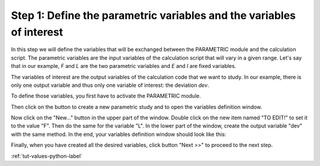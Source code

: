 ..
   Copyright (C) 2012-2015 EDF

   This file is part of SALOME PARAMETRIC module.

   SALOME PARAMETRIC module is free software: you can redistribute it and/or modify
   it under the terms of the GNU Lesser General Public License as published by
   the Free Software Foundation, either version 3 of the License, or
   (at your option) any later version.

   SALOME PARAMETRIC module is distributed in the hope that it will be useful,
   but WITHOUT ANY WARRANTY; without even the implied warranty of
   MERCHANTABILITY or FITNESS FOR A PARTICULAR PURPOSE.  See the
   GNU Lesser General Public License for more details.

   You should have received a copy of the GNU Lesser General Public License
   along with SALOME PARAMETRIC module.  If not, see <http://www.gnu.org/licenses/>.


=====================================================================
Step 1: Define the parametric variables and the variables of interest
=====================================================================

In this step we will define the variables that will be exchanged between
the PARAMETRIC module and the calculation script. The parametric variables are
the input variables of the calculation script that will vary in a given range.
Let's say that in our example, *F* and *L* are the two parametric variables and
*E* and *I* are fixed variables.

The variables of interest are the output variables of the calculation code
that we want to study. In our example, there is only one output variable and
thus only one variable of interest: the deviation *dev*. 

To define those variables, you first have to activate the PARAMETRIC module.

.. image:: /_static/activate_parametric.png
   :align: center

.. |button_new_study| image:: /_static/button_new_study.png
   :align: middle

Then click on the button |button_new_study| to create a new parametric study
and to open the variables definition window.

.. image:: /_static/select_variables_empty.png
   :align: center

Now click on the "New..." button in the upper part of the window. Double click
on the new item named "TO EDIT!" to set it to the value "F". Then do the same
for the variable "L". In the lower part of the window, create the output
variable "dev" with the same method. In the end, your variables definition
window should look like this:

.. image:: /_static/select_variables_python_full.png
   :align: center

Finally, when you have created all the desired variables, click button
"Next >>" to proceed to the next step.

:ref:`tut-values-python-label`
